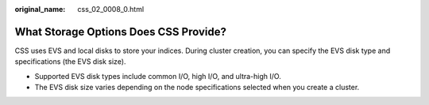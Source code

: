 :original_name: css_02_0008_0.html

.. _css_02_0008_0:

What Storage Options Does CSS Provide?
======================================

CSS uses EVS and local disks to store your indices. During cluster creation, you can specify the EVS disk type and specifications (the EVS disk size).

-  Supported EVS disk types include common I/O, high I/O, and ultra-high I/O.
-  The EVS disk size varies depending on the node specifications selected when you create a cluster.
